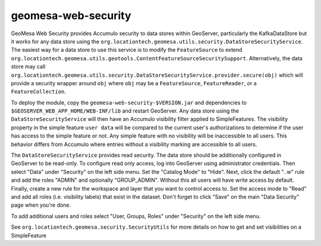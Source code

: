 geomesa-web-security
--------------------

GeoMesa Web Security provides Accumulo security to data stores within
GeoServer, particularly the KafkaDataStore but it works for any data
store using the
``org.locationtech.geomesa.utils.security.DataStoreSecurityService``.
The easiest way for a data store to use this service is to modify the
``FeatureSource`` to extend
``org.locationtech.geomesa.utils.geotools.ContentFeatureSourceSecuritySupport``.
Alternatively, the data store may call
``org.locationtech.geomesa.utils.security.DataStoreSecurityService.provider.secure(obj)``
which will provide a security wrapper around ``obj`` where ``obj`` may
be a ``FeatureSource``, ``FeatureReader``, or a ``FeatureCollection``.

To deploy the module, copy the ``geomesa-web-security-$VERSION.jar`` and
dependencies to ``$GEOSERVER_WEB_APP_HOME/WEB-INF/lib`` and restart
GeoServer. Any data store using the ``DataStoreSecurityService`` will
then have an Accumulo visibility filter applied to SimpleFeatures. The
visibility property in the simple feature ``user data`` will be compared
to the current user's authorizations to determine if the user has access
to the simple feature or not. Any simple feature with no visibility will
be inaccessible to all users. This behavior differs from Accumulo where
entries without a visibility marking are accessible to all users.

The ``DataStoreSecurityService`` provides read security. The data store
should be additionally configured in GeoServer to be read-only. To
configure read only access, log into GeoServer using administrator
credentials. Then select "Data" under "Security" on the left side menu.
Set the "Catalog Mode" to "Hide". Next, click the default "*.*.w" rule
and add the roles "ADMIN" and optionally "GROUP\_ADMIN". Without this
all users will have write access by default. Finally, create a new rule
for the workspace and layer that you want to control access to. Set the
access mode to "Read" and add all roles (i.e. visibility labels) that
exist in the dataset. Don't forget to click "Save" on the main "Data
Security" page when you're done.

To add additional users and roles select "User, Groups, Roles" under
"Security" on the left side menu.

See ``org.locationtech.geomesa.security.SecurityUtils`` for more details
on how to get and set visibilities on a SimpleFeature
